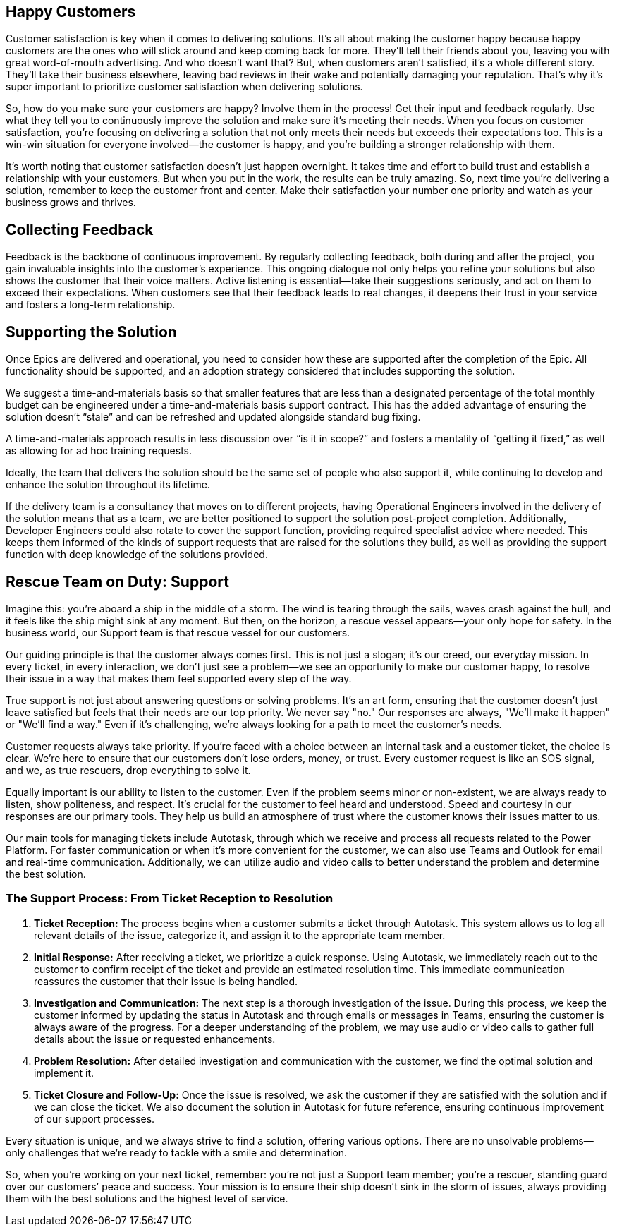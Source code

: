 ## Happy Customers

Customer satisfaction is key when it comes to delivering solutions. It’s all about making the customer happy because happy customers are the ones who will stick around and keep coming back for more. They’ll tell their friends about you, leaving you with great word-of-mouth advertising. And who doesn’t want that? But, when customers aren’t satisfied, it’s a whole different story. They’ll take their business elsewhere, leaving bad reviews in their wake and potentially damaging your reputation. That’s why it’s super important to prioritize customer satisfaction when delivering solutions.

So, how do you make sure your customers are happy? Involve them in the process! Get their input and feedback regularly. Use what they tell you to continuously improve the solution and make sure it’s meeting their needs. When you focus on customer satisfaction, you’re focusing on delivering a solution that not only meets their needs but exceeds their expectations too. This is a win-win situation for everyone involved—the customer is happy, and you’re building a stronger relationship with them.

It’s worth noting that customer satisfaction doesn’t just happen overnight. It takes time and effort to build trust and establish a relationship with your customers. But when you put in the work, the results can be truly amazing. So, next time you’re delivering a solution, remember to keep the customer front and center. Make their satisfaction your number one priority and watch as your business grows and thrives.

## Collecting Feedback

Feedback is the backbone of continuous improvement. By regularly collecting feedback, both during and after the project, you gain invaluable insights into the customer’s experience. This ongoing dialogue not only helps you refine your solutions but also shows the customer that their voice matters. Active listening is essential—take their suggestions seriously, and act on them to exceed their expectations. When customers see that their feedback leads to real changes, it deepens their trust in your service and fosters a long-term relationship.

## Supporting the Solution

Once Epics are delivered and operational, you need to consider how these are supported after the completion of the Epic. All functionality should be supported, and an adoption strategy considered that includes supporting the solution.

We suggest a time-and-materials basis so that smaller features that are less than a designated percentage of the total monthly budget can be engineered under a time-and-materials basis support contract. This has the added advantage of ensuring the solution doesn’t “stale” and can be refreshed and updated alongside standard bug fixing.

A time-and-materials approach results in less discussion over “is it in scope?” and fosters a mentality of “getting it fixed,” as well as allowing for ad hoc training requests.

Ideally, the team that delivers the solution should be the same set of people who also support it, while continuing to develop and enhance the solution throughout its lifetime.

If the delivery team is a consultancy that moves on to different projects, having Operational Engineers involved in the delivery of the solution means that as a team, we are better positioned to support the solution post-project completion. Additionally, Developer Engineers could also rotate to cover the support function, providing required specialist advice where needed. This keeps them informed of the kinds of support requests that are raised for the solutions they build, as well as providing the support function with deep knowledge of the solutions provided.

## Rescue Team on Duty: Support

Imagine this: you’re aboard a ship in the middle of a storm. The wind is tearing through the sails, waves crash against the hull, and it feels like the ship might sink at any moment. But then, on the horizon, a rescue vessel appears—your only hope for safety. In the business world, our Support team is that rescue vessel for our customers.

Our guiding principle is that the customer always comes first. This is not just a slogan; it’s our creed, our everyday mission. In every ticket, in every interaction, we don’t just see a problem—we see an opportunity to make our customer happy, to resolve their issue in a way that makes them feel supported every step of the way.

True support is not just about answering questions or solving problems. It’s an art form, ensuring that the customer doesn’t just leave satisfied but feels that their needs are our top priority. We never say "no." Our responses are always, "We’ll make it happen" or "We’ll find a way." Even if it’s challenging, we’re always looking for a path to meet the customer’s needs.

Customer requests always take priority. If you’re faced with a choice between an internal task and a customer ticket, the choice is clear. We’re here to ensure that our customers don’t lose orders, money, or trust. Every customer request is like an SOS signal, and we, as true rescuers, drop everything to solve it.

Equally important is our ability to listen to the customer. Even if the problem seems minor or non-existent, we are always ready to listen, show politeness, and respect. It’s crucial for the customer to feel heard and understood. Speed and courtesy in our responses are our primary tools. They help us build an atmosphere of trust where the customer knows their issues matter to us.

Our main tools for managing tickets include Autotask, through which we receive and process all requests related to the Power Platform. For faster communication or when it's more convenient for the customer, we can also use Teams and Outlook for email and real-time communication. Additionally, we can utilize audio and video calls to better understand the problem and determine the best solution.

### The Support Process: From Ticket Reception to Resolution

1. **Ticket Reception:** The process begins when a customer submits a ticket through Autotask. This system allows us to log all relevant details of the issue, categorize it, and assign it to the appropriate team member.

2. **Initial Response:** After receiving a ticket, we prioritize a quick response. Using Autotask, we immediately reach out to the customer to confirm receipt of the ticket and provide an estimated resolution time. This immediate communication reassures the customer that their issue is being handled.

3. **Investigation and Communication:** The next step is a thorough investigation of the issue. During this process, we keep the customer informed by updating the status in Autotask and through emails or messages in Teams, ensuring the customer is always aware of the progress. For a deeper understanding of the problem, we may use audio or video calls to gather full details about the issue or requested enhancements.

4. **Problem Resolution:** After detailed investigation and communication with the customer, we find the optimal solution and implement it.

5. **Ticket Closure and Follow-Up:** Once the issue is resolved, we ask the customer if they are satisfied with the solution and if we can close the ticket. We also document the solution in Autotask for future reference, ensuring continuous improvement of our support processes.

Every situation is unique, and we always strive to find a solution, offering various options. There are no unsolvable problems—only challenges that we’re ready to tackle with a smile and determination.

So, when you’re working on your next ticket, remember: you’re not just a Support team member; you’re a rescuer, standing guard over our customers’ peace and success. Your mission is to ensure their ship doesn’t sink in the storm of issues, always providing them with the best solutions and the highest level of service.
